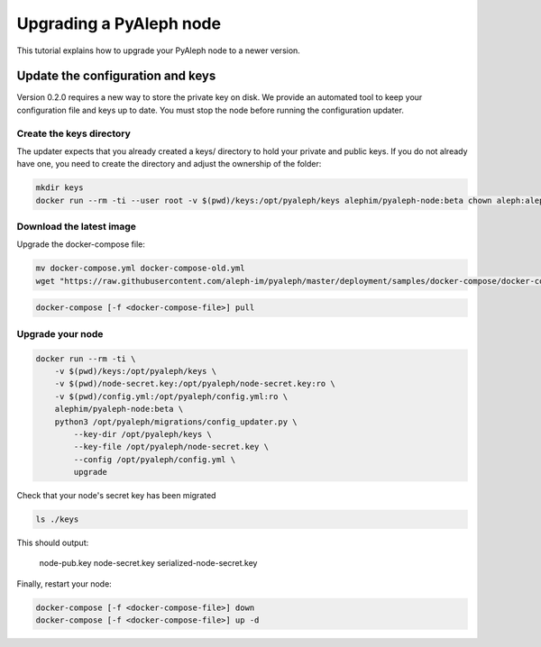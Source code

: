 ************************
Upgrading a PyAleph node
************************

This tutorial explains how to upgrade your PyAleph node to a newer version.

Update the configuration and keys
=================================

Version 0.2.0 requires a new way to store the private key on disk.
We provide an automated tool to keep your configuration file and keys up to date.
You must stop the node before running the configuration updater.

Create the keys directory
-------------------------

The updater expects that you already created a keys/ directory to hold your private and public keys.
If you do not already have one, you need to create the directory and adjust the ownership of the folder:

.. code-block:: bash

    mkdir keys
    docker run --rm -ti --user root -v $(pwd)/keys:/opt/pyaleph/keys alephim/pyaleph-node:beta chown aleph:aleph /opt/pyaleph/keys

Download the latest image
-------------------------

Upgrade the docker-compose file:

.. code-block:: bash

    mv docker-compose.yml docker-compose-old.yml
    wget "https://raw.githubusercontent.com/aleph-im/pyaleph/master/deployment/samples/docker-compose/docker-compose.yml"

.. code-block:: bash

    docker-compose [-f <docker-compose-file>] pull

Upgrade your node
-----------------

.. code-block:: bash

    docker run --rm -ti \
        -v $(pwd)/keys:/opt/pyaleph/keys \
        -v $(pwd)/node-secret.key:/opt/pyaleph/node-secret.key:ro \
        -v $(pwd)/config.yml:/opt/pyaleph/config.yml:ro \
        alephim/pyaleph-node:beta \
        python3 /opt/pyaleph/migrations/config_updater.py \
            --key-dir /opt/pyaleph/keys \
            --key-file /opt/pyaleph/node-secret.key \
            --config /opt/pyaleph/config.yml \
            upgrade

Check that your node's secret key has been migrated

.. code-block:: bash

    ls ./keys

This should output:

    node-pub.key  node-secret.key  serialized-node-secret.key

Finally, restart your node:

.. code-block:: bash

    docker-compose [-f <docker-compose-file>] down
    docker-compose [-f <docker-compose-file>] up -d

